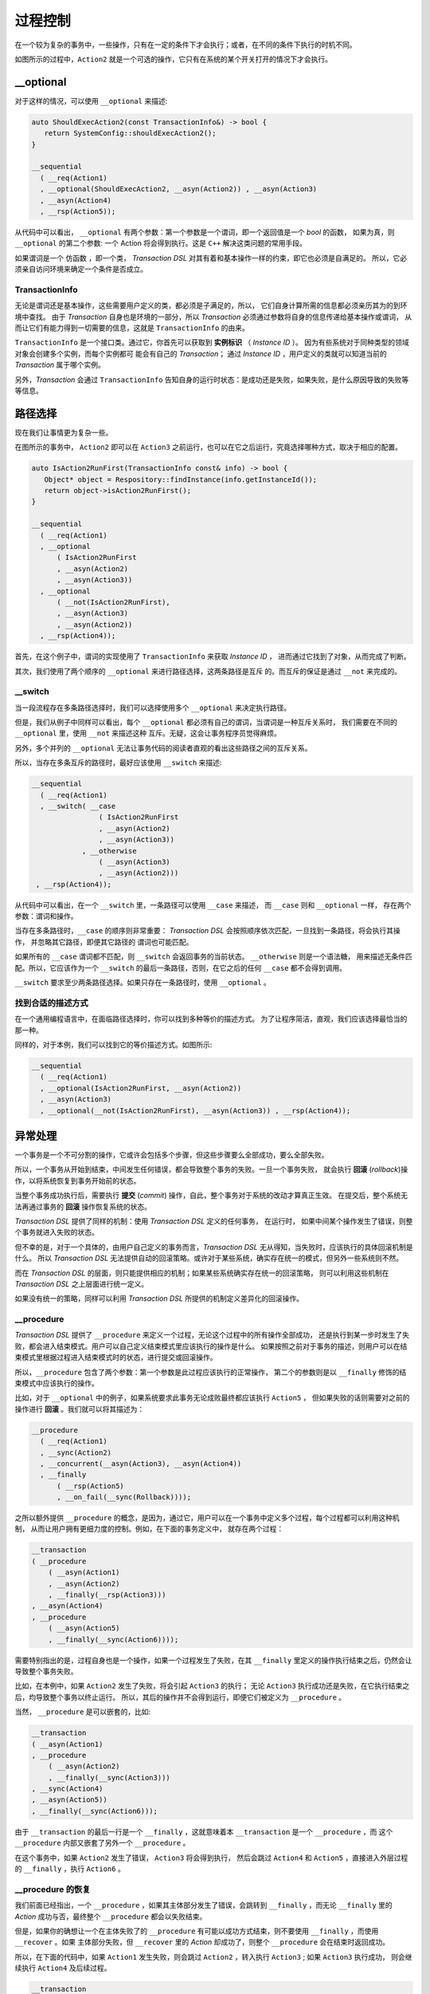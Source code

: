 
过程控制
=============

在一个较为复杂的事务中，一些操作，只有在一定的条件下才会执行；或者，在不同的条件下执行的时机不同。

如图所示的过程中，``Action2`` 就是一个可选的操作，它只有在系统的某个开关打开的情况下才会执行。


**__optional**
-------------------

对于这样的情况，可以使用 ``__optional`` 来描述:

.. code-block:: c++

   auto ShouldExecAction2(const TransactionInfo&) -> bool {
      return SystemConfig::shouldExecAction2();
   }

   __sequential
     ( __req(Action1)
     , __optional(ShouldExecAction2, __asyn(Action2)) , __asyn(Action3)
     , __asyn(Action4)
     , __rsp(Action5));


从代码中可以看出， ``__optional`` 有两个参数：第一个参数是一个谓词，即一个返回值是一个 `bool` 的函数，
如果为真，则 ``__optional`` 的第二个参数: 一个 Action 将会得到执行。这是 ``C++`` 解决这类问题的常用手段。

如果谓词是一个 ``仿函数`` ，即一个类， `Transaction DSL` 对其有着和基本操作一样的约束，即它也必须是自满足的。
所以，它必须亲自访问环境来确定一个条件是否成立。

**TransactionInfo**
+++++++++++++++++++++

无论是谓词还是基本操作，这些需要用户定义的类，都必须是子满足的，所以， 它们自身计算所需的信息都必须亲历其为的到环境中查找。
由于 `Transaction` 自身也是环境的一部分，所以 `Transaction` 必须通过参数将自身的信息传递给基本操作或谓词，
从而让它们有能力得到一切需要的信息，这就是 ``TransactionInfo`` 的由来。

``TransactionInfo`` 是一个接口类。通过它，你首先可以获取到 **实例标识** （ `Instance ID` ）。
因为有些系统对于同种类型的领域对象会创建多个实例，而每个实例都可 能会有自己的 `Transaction`；
通过 `Instance ID` ，用户定义的类就可以知道当前的 `Transaction` 属于哪个实例。

另外，`Transaction` 会通过 ``TransactionInfo`` 告知自身的运行时状态：是成功还是失败，如果失败，是什么原因导致的失败等等信息。

路径选择
------------

现在我们让事情更为复杂一些。

在图所示的事务中， ``Action2`` 即可以在 ``Action3`` 之前运行，也可以在它之后运行，究竟选择哪种方式，取决于相应的配置。


.. code-block:: c++

   auto IsAction2RunFirst(TransactionInfo const& info) -> bool {
      Object* object = Respository::findInstance(info.getInstanceId());
      return object->isAction2RunFirst();
   }

   __sequential
     ( __req(Action1)
     , __optional
         ( IsAction2RunFirst
         , __asyn(Action2)
         , __asyn(Action3))
     , __optional
         ( __not(IsAction2RunFirst),
         , __asyn(Action3)
         , __asyn(Action2))
     , __rsp(Action4));

首先，在这个例子中，谓词的实现使用了 ``TransactionInfo`` 来获取 `Instance ID` ， 进而通过它找到了对象，从而完成了判断。

其次，我们使用了两个顺序的 ``__optional`` 来进行路径选择，这两条路径是互斥 的。而互斥的保证是通过 ``__not`` 来完成的。

**__switch**
+++++++++++++++++

当一段流程存在多条路径选择时，我们可以选择使用多个 ``__optional`` 来决定执行路径。

但是，我们从例子中同样可以看出，每个 ``__optional`` 都必须有自己的谓词，当谓词是一种互斥关系时，
我们需要在不同的 ``__optional`` 里，使用 ``__not`` 来描述这种 互斥。无疑，这会让事务程序员觉得麻烦。

另外，多个并列的 ``__optional`` 无法让事务代码的阅读者直观的看出这些路径之间的互斥关系。

所以，当存在多条互斥的路径时，最好应该使用 ``__switch`` 来描述:

.. code-block:: c++

   __sequential
     ( __req(Action1)
     , __switch( __case
                   ( IsAction2RunFirst
                   , __asyn(Action2)
                   , __asyn(Action3))
               , __otherwise
                   ( __asyn(Action3)
                   , __asyn(Action2)))
    , __rsp(Action4));


从代码中可以看出，在一个 ``__switch`` 里，一条路径可以使用 ``__case`` 来描述， 而 ``__case`` 则和 ``__optional`` 一样，
存在两个参数：谓词和操作。

当存在多条路径时，``__case`` 的顺序则非常重要： `Transaction DSL` 会按照顺序依次匹配，一旦找到一条路径，将会执行其操作，
并忽略其它路径，即便其它路径的 谓词也可能匹配。

如果所有的 ``__case`` 谓词都不匹配，则 ``__switch`` 会返回事务的当前状态。 ``__otherwise`` 则是一个语法糖，
用来描述无条件匹配。所以，它应该作为一个 ``__switch`` 的最后一条路径，否则，在它之后的任何 ``__case`` 都不会得到调用。

``__switch`` 要求至少两条路径选择。如果只存在一条路径时，使用 ``__optional`` 。

找到合适的描述方式
+++++++++++++++++++++++++++

在一个通用编程语言中，在面临路径选择时，你可以找到多种等价的描述方式。
为了让程序简洁，直观，我们应该选择最恰当的那一种。

同样的，对于本例，我们可以找到它的等价描述方式。如图所示:


.. code-block:: c++

  __sequential
    ( __req(Action1)
    , __optional(IsAction2RunFirst, __asyn(Action2))
    , __asyn(Action3)
    , __optional(__not(IsAction2RunFirst), __asyn(Action3)) , __rsp(Action4));


异常处理
----------

一个事务是一个不可分割的操作，它或许会包括多个步骤，但这些步骤要么全部成功，要么全部失败。

所以，一个事务从开始到结束，中间发生任何错误，都会导致整个事务的失败。一旦一个事务失败，
就会执行 **回滚** (`rollback`)操作，以将系统恢复到事务开始前的状态。

当整个事务成功执行后，需要执行 **提交** (`commit`) 操作，自此，整个事务对于系统的改动才算真正生效。
在提交后，整个系统无法再通过事务的 **回滚** 操作恢复系统的状态。

`Transaction DSL` 提供了同样的机制：使用 `Transaction DSL` 定义的任何事务， 在运行时，
如果中间某个操作发生了错误，则整个事务就进入失败的状态。

但不幸的是，对于一个具体的，由用户自己定义的事务而言，`Transaction DSL` 无从得知，当失败时，应该执行的具体回滚机制是什么。
所以 `Transaction DSL` 无法提供自动的回滚策略。或许对于某些系统，确实存在统一的模式，但另外一些系统则不然。

而在 `Transaction DSL` 的层面，则只能提供相应的机制；如果某些系统确实存在统一的回滚策略，
则可以利用这些机制在 `Transaction DSL` 之上层面进行统一定义。

如果没有统一的策略，同样可以利用 `Transaction DSL` 所提供的机制定义差异化的回滚操作。

**__procedure**
+++++++++++++++++++++

`Transaction DSL` 提供了 ``__procedure`` 来定义一个过程，无论这个过程中的所有操作全部成功，
还是执行到某一步时发生了失败，都会进入结束模式。用户可以自己定义结束模式里应该执行的操作是什么。
如果按照之前对于事务的描述，则用户可以在结束模式里根据过程进入结束模式时的状态，进行提交或回滚操作。

所以，``__procedure`` 包含了两个参数：第一个参数是此过程应该执行的正常操作，
第二个的参数则是以 ``__finally`` 修饰的结束模式中应该执行的操作。

比如，对于 ``__optional`` 中的例子，如果系统要求此事务无论成败最终都应该执行 ``Action5`` ，
但如果失败的话则需要对之前的操作进行 **回滚** 。我们就可以将其描述为：

.. code-block:: c++

  __procedure
    ( __req(Action1)
    , __sync(Action2)
    , __concurrent(__asyn(Action3), __asyn(Action4))
    , __finally
        ( __rsp(Action5)
        , __on_fail(__sync(Rollback))));


之所以额外提供 ``__procedure`` 的概念，是因为，通过它，用户可以在一个事务中定义多个过程，每个过程都可以利用这种机制，
从而让用户拥有更细力度的控制。例如，在下面的事务定义中， 就存在两个过程：

.. code-block::

  __transaction
  ( __procedure
      ( __asyn(Action1)
      , __asyn(Action2)
      , __finally(__rsp(Action3)))
  , __asyn(Action4)
  , __procedure
      ( __asyn(Action5)
      , __finally(__sync(Action6))));

需要特别指出的是，过程自身也是一个操作，如果一个过程发生了失败，在其 ``__finally`` 里定义的操作执行结束之后，仍然会让导致整个事务失败。

比如，在本例中，如果 ``Action2`` 发生了失败，将会引起 ``Action3`` 的执行；
无论 ``Action3`` 执行成功还是失败，在它执行结束之后，均导致整个事务以终止运行。
所以，其后的操作并不会得到运行，即便它们被定义为 ``__procedure`` 。

当然， ``__procedure`` 是可以嵌套的，比如:

.. code-block::

   __transaction
   ( __asyn(Action1)
   , __procedure
       ( __asyn(Action2)
       , __finally(__sync(Action3)))
   , __sync(Action4)
   , __asyn(Action5))
   , __finally(__sync(Action6)));

由于 ``__transaction`` 的最后一行是一个 ``__finally`` ，这就意味着本 ``__transaction`` 是一个 ``__procedure`` ，而
这个 ``__procedure`` 内部又嵌套了另外一个 ``__procedure`` 。

在这个事务中，如果 ``Action2`` 发生了错误， ``Action3`` 将会得到执行，
然后会跳过 ``Action4`` 和 ``Action5`` ，直接进入外层过程的 ``__finally`` ，执行 ``Action6`` 。

**__procedure** 的恢复
++++++++++++++++++++++++++

我们前面已经指出，一个 ``__procedure`` ，如果其主体部分发生了错误，会跳转到 ``__finally`` ，而无论 ``__finally`` 里的 `Action`
成功与否，最终整个 ``__procedure`` 都会以失败结束。

但是，如果你的确想让一个在主体失败了的 ``__procedure`` 有可能以成功方式结束，则不要使用 ``__finally`` ，而使用 ``__recover`` 。如果
主体部分失败，但 ``__recover`` 里的 `Action` 却成功了，则整个 ``__procedure`` 会在结束时返回成功。

所以，在下面的代码中，如果 ``Action1`` 发生失败，则会跳过 ``Action2`` ，转入执行 ``Action3`` ; 如果 ``Action3`` 执行成功，
则会继续执行 ``Action4`` 及后续过程。

.. code-block::

  __transaction
  ( __procedure
      ( __asyn(Action1)
      , __asyn(Action2)
      , __recover(__rsp(Action3)))
  , __asyn(Action4)
  , __procedure
     ( __asyn(Action5)
     , __finally(__sync(Action6))));


但是，如果 ``Action3`` 执行失败，则仍然，整个过程就失败了，此时， ``Action4`` 及后续过程将不会得到执行。

而对于下面这个事务，如果 ``Action2`` 发生了失败，则会执行 ``Action3`` ，如果 ``Action3`` 执行成功，
则继续执行 ``Action4`` 及后续过程;否则，将跳过 ``Action4`` 和 ``Action5`` ，转入执行 ``Action6`` ，
如果 ``Action6`` 成功，则整个事务将依然是成功的，否则，事务将以失败结束。

.. code-block::

   __transaction
   ( __asyn(Action1)
   , __procedure
       ( __asyn(Action2)
       , __recover(__sync(Action3)))
   , __sync(Action4)
   , __asyn(Action5))
   , __recover(__sync(Action6)));

所以， ``__recover`` 和 ``__finally`` 最大的不同的是，前者比后者多了一个给过程故障恢复的机会。

